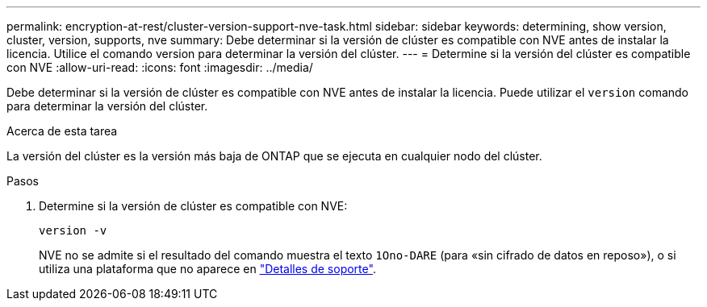 ---
permalink: encryption-at-rest/cluster-version-support-nve-task.html 
sidebar: sidebar 
keywords: determining, show version, cluster, version, supports, nve 
summary: Debe determinar si la versión de clúster es compatible con NVE antes de instalar la licencia. Utilice el comando version para determinar la versión del clúster. 
---
= Determine si la versión del clúster es compatible con NVE
:allow-uri-read: 
:icons: font
:imagesdir: ../media/


[role="lead"]
Debe determinar si la versión de clúster es compatible con NVE antes de instalar la licencia. Puede utilizar el `version` comando para determinar la versión del clúster.

.Acerca de esta tarea
La versión del clúster es la versión más baja de ONTAP que se ejecuta en cualquier nodo del clúster.

.Pasos
. Determine si la versión de clúster es compatible con NVE:
+
`version -v`

+
NVE no se admite si el resultado del comando muestra el texto `1Ono-DARE` (para «sin cifrado de datos en reposo»), o si utiliza una plataforma que no aparece en link:configure-netapp-volume-encryption-concept.html#support-details["Detalles de soporte"].


